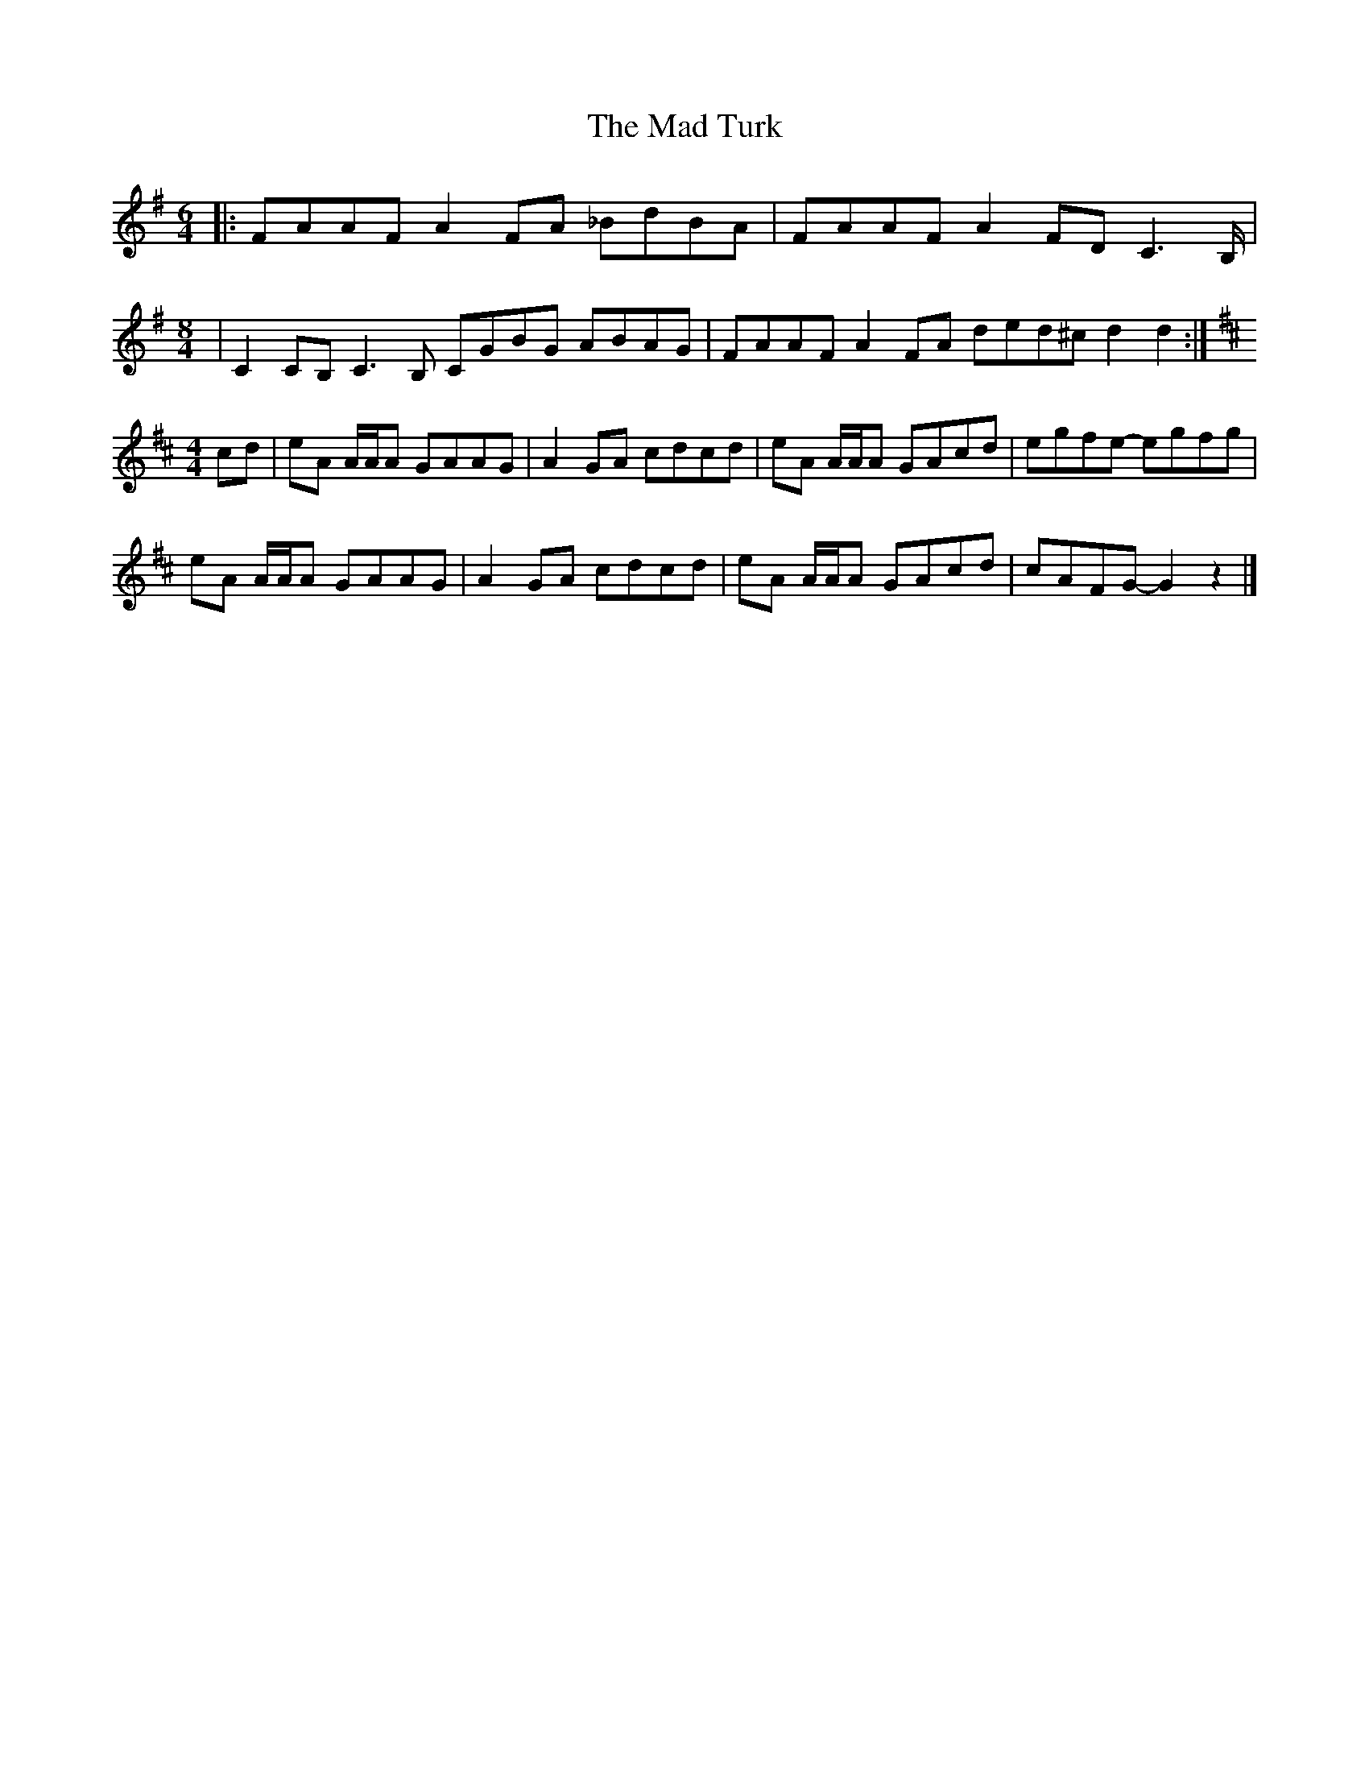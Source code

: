 X: 1
T: Mad Turk, The
Z: seattlethistle
S: https://thesession.org/tunes/1931#setting1931
R: reel
M: 4/4
L: 1/8
K: Gmaj
M: 6/4
|: FAAF A2 FA _BdBA |FAAF A2 FD C3 B,1/2 |
M: 8/4
| C2 CB, C3 B, CGBG ABAG |FAAF A2 FA ded^c d2d2 :|
M: 4/4
K: D
cd | eA A1/2A1/2A GAAG | A2 GA cdcd | eA A1/2A1/2A GAcd | egfe- egfg |
eA A1/2A1/2A GAAG | A2 GA cdcd | eA A1/2A1/2A GAcd | cAFG- G2 z2 |]
